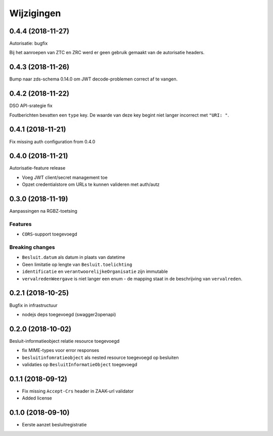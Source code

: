 ===========
Wijzigingen
===========

0.4.4 (2018-11-27)
==================

Autorisatie: bugfix

Bij het aanroepen van ZTC en ZRC werd er geen gebruik gemaakt van de autorisatie
headers.

0.4.3 (2018-11-26)
==================

Bump naar zds-schema 0.14.0 om JWT decode-problemen correct af te vangen.

0.4.2 (2018-11-22)
==================

DSO API-srategie fix

Foutberichten bevatten een ``type`` key. De waarde van deze key begint niet
langer incorrect met ``"URI: "``.

0.4.1 (2018-11-21)
==================

Fix missing auth configuration from 0.4.0

0.4.0 (2018-11-21)
==================

Autorisatie-feature release

* Voeg JWT client/secret management toe
* Opzet credentialstore om URLs te kunnen valideren met auth/autz

0.3.0 (2018-11-19)
==================

Aanpassingen na RGBZ-toetsing

Features
--------

* ``CORS``-support toegevoegd

Breaking changes
----------------

* ``Besluit.datum`` als datum in plaats van datetime
* Geen limitatie op lengte van ``Besluit.toelichting``
* ``identificatie`` en ``verantwoorelijkeOrganisatie`` zijn immutable
* ``vervalredenWeergave`` is niet langer een enum - de mapping staat in de
  beschrijving van ``vervalreden``.


0.2.1 (2018-10-25)
==================

Bugfix in infrastructuur

* nodejs deps toegevoegd (swagger2openapi)

0.2.0 (2018-10-02)
==================

Besluit-informatieobject relatie resource toegevoegd

* fix MIME-types voor error responses
* ``besluitinfomratieobject`` als nested resource toegevoegd op besluiten
* validaties op ``BesluitInformatieObject`` toegevoegd

0.1.1 (2018-09-12)
==================

* Fix missing ``Accept-Crs`` header in ZAAK-url validator
* Added license


0.1.0 (2018-09-10)
==================

* Eerste aanzet besluitregistratie
